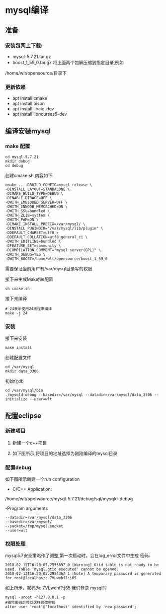 #+OPTIONS: ^:{} toc:nil
* mysql编译
** 准备 
*** 安装包网上下载:
- mysql-5.7.21.tar.gz
- boost_1_59_0.tar.gz
  将上面两个包解压缩到指定目录,例如
/home/wlt/opensource/目录下
*** 更新依赖
- apt install cmake
- apt install bison
- apt install libaio-dev
- apt install libncurses5-dev
** 编译安装mysql
*** make 配置
#+BEGIN_SRC 
cd mysql-5.7.21
mkdir debug
cd debug
#+END_SRC
创建cmake.sh,内容如下:
#+BEGIN_SRC 
cmake .. -DBUILD_CONFIG=mysql_release \
-DINSTALL_LAYOUT=STANDALONE \
-DCMAKE_BUILD_TYPE=DEBUG \
-DENABLE_DTRACE=OFF \
-DWITH_EMBEDDED_SERVER=OFF \
-DWITH_INNODB_MEMCACHED=ON \
-DWITH_SSL=bundled \
-DWITH_ZLIB=system \
-DWITH_PAM=ON \
-DCMAKE_INSTALL_PREFIX=/var/mysql/ \
-DINSTALL_PUGINDIR="/var/mysql/lib/plugin" \
-DDEFAULT_CHARSET=utf8 \
-DDEFAULT_COLLATION=utf8_general_ci \
-DWITH_EDITLINE=bundled \
-DFEATURE_SET=community \
-DCOMPILATION_COMMENT="mysql server(GPL)" \
-DWITH_DEBUG=YES \
-DWITH_BOOST=/home/wlt/opensource/boost_1_59_0
#+END_SRC
需要保证当前用户有/var/mysql目录写的权限

接下来生成Makefile配置
#+BEGIN_SRC 
sh cmake.sh
#+END_SRC

接下来编译 
#+BEGIN_SRC 
# 24表示使用24线程来编译
make -j 24
#+END_SRC
*** 安装 
接下来安装 
#+BEGIN_SRC 
make install
#+END_SRC
创建配置文件 
#+BEGIN_SRC 
cd /var/mysql
mkdir data_3306
#+END_SRC
初始化db
#+BEGIN_SRC 
cd /var/mysql/bin
./mysqld-debug --basedir=/var/mysql --datadir=/var/mysql/data_3306 --initialize --user=wlt
#+END_SRC

** 配置eclipse
*** 新建项目 
**** 新建一个c++项目    
**** 如下图所示,将项目的地址选择为刚刚编译的mysql目录
    [[./images/new_project.png]] 

*** 配置debug   
    如下图所示新建一个run configuration
   [[./images/run_config1.png]] 
   [[./images/run_config2.png]]
- C/C++ Application:

/home/wlt/opensource/mysql-5.7.21/debug/sql/mysqld-debug

-Program arguments
#+BEGIN_SRC 
--datadir=/var/mysql/data_3306
--basedir=/var/mysql/
--socket=/tmp/mysql.socket
--user=wlt
#+END_SRC
  
*** 权限处理
    mysql5.7安全策略作了调整,第一次启动时，会在log_error文件中生成 密码:
#+BEGIN_SRC 
2018-02-12T16:20:05.295589Z 0 [Warning] Gtid table is not ready to be used. Table 'mysql.gtid_executed' cannot be opened.
2018-02-12T16:20:05.298436Z 1 [Note] A temporary password is generated for root@localhost: 7VLwehf?:j65
#+END_SRC
    如上所示，密码为:  7VLwehf?:j65
    我们登录 mysql时
#+BEGIN_SRC 
mysql -uroot -h127.0.0.1 -p
#输完密码后可以这样修改密码
alter user 'root'@'localhost' identified by 'new password';
#+END_SRC

